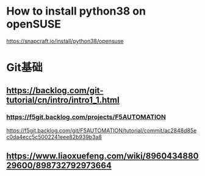 * How to install python38 on openSUSE
https://snapcraft.io/install/python38/opensuse

* Git基础
** https://backlog.com/git-tutorial/cn/intro/intro1_1.html
*** https://f5git.backlog.com/projects/F5AUTOMATION
https://f5git.backlog.com/git/F5AUTOMATION/tutorial/commit/ac2848d85ec0da4ecc5c5002241eee82b939b3a8

** https://www.liaoxuefeng.com/wiki/896043488029600/898732792973664
